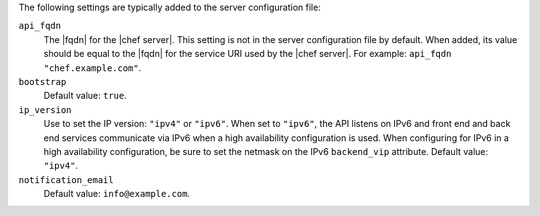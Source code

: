 .. The contents of this file may be included in multiple topics (using the includes directive).
.. The contents of this file should be modified in a way that preserves its ability to appear in multiple topics.

The following settings are typically added to the server configuration file:

``api_fqdn``
   The |fqdn| for the |chef server|. This setting is not in the server configuration file by default. When added, its value should be equal to the |fqdn| for the service URI used by the |chef server|. For example: ``api_fqdn "chef.example.com"``.

``bootstrap``
   Default value: ``true``.

``ip_version``
   Use to set the IP version: ``"ipv4"`` or ``"ipv6"``. When set to ``"ipv6"``, the API listens on IPv6 and front end and back end services communicate via IPv6 when a high availability configuration is used. When configuring for IPv6 in a high availability configuration, be sure to set the netmask on the IPv6 ``backend_vip`` attribute. Default value: ``"ipv4"``.

``notification_email``
   Default value: ``info@example.com``.
